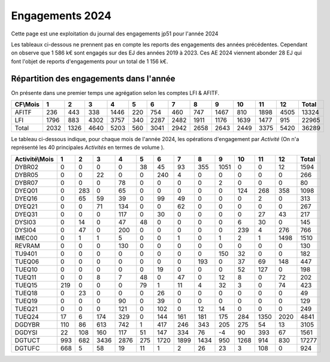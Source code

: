 Engagements 2024
############################
Cette page est une exploitation du journal des engagements jp51 pour l'année 2024


Les tableaux ci-dessous ne prennent pas en compte les reports des engagements des années précédentes. 
Cependant on observe que 1 586 k€ sont engagés sur des EJ des années 2019 à 2023.
Ces AE 2024 viennent abonder 28 EJ qui font l'objet de reports d'engagements pour un total de 1 156 k€.

Répartition des engagements dans l'année
************************************************
On présente dans une premier temps une agrégation selon les comptes LFI & AFITF.

.. csv-table::
   :header: CF\\Mois,1,2,3,4,5,6,7,8,9,10,11,12,Total
   :width: 100%

   AFITF,236,443,338,1446,220,754,460,747,1467,810,1898,4505,13324
   LFI,1796,883,4302,3757,340,2287,2482,1911,1176,1639,1477,915,22965
   Total,2032,1326,4640,5203,560,3041,2942,2658,2643,2449,3375,5420,36289


Le tableau ci-dessous indique, pour chaque mois de l'année 2024, les opérations d'engagement par *Activité* 
(On n'a représenté les 40 principales *Activités* en termes de volume ).


.. csv-table::
   :header: Activité\\Mois,1,2,3,4,5,6,7,8,9,10,11,12,Total
   :width: 100%

   DYBR02,0,0,0,0,38,45,93,355,1051,0,0,12,1594
   DYBR05,0,0,22,0,0,240,4,0,0,0,0,0,266
   DYBR07,0,0,0,78,0,0,0,0,2,0,0,0,80
   DYEQ01,0,283,0,65,0,0,0,0,0,124,268,358,1098
   DYEQ16,0,65,59,39,0,99,49,0,0,0,2,0,313
   DYEQ21,0,0,71,134,0,0,62,0,0,0,0,0,267
   DYEQ31,0,0,0,117,0,30,0,0,0,0,27,43,217
   DYSI03,0,14,0,47,48,0,0,0,0,6,30,0,145
   DYSI04,0,47,0,200,0,0,0,0,0,239,4,276,766
   IMEC00,0,1,1,5,0,0,1,0,1,2,1,1498,1510
   REVRAM,0,0,0,130,0,0,0,0,0,0,0,0,130
   TU9401,0,0,0,0,0,0,0,0,150,32,0,0,182
   TUEQ06,0,0,0,0,0,0,0,193,0,37,69,148,447
   TUEQ10,0,0,0,0,0,19,0,0,0,52,127,0,198
   TUEQ11,0,0,8,7,48,0,47,0,12,8,0,72,202
   TUEQ15,219,0,0,0,79,1,11,4,32,3,0,74,423
   TUEQ18,0,23,0,0,0,26,0,0,0,0,0,0,49
   TUEQ19,0,0,0,90,0,39,0,0,0,0,0,0,129
   TUEQ21,0,0,0,121,0,102,0,12,14,0,0,0,249
   TUEQ24,17,6,174,329,0,144,161,181,175,284,1350,2020,4841
   DGDYBR,110,86,613,742,1,417,246,343,205,275,54,13,3105
   DGDYSI,22,108,160,117,51,147,334,76,-4,90,393,67,1561
   DGTUCT,993,682,3436,2876,275,1720,1899,1434,950,1268,914,830,17277
   DGTUFC,668,5,58,19,11,1,2,26,23,3,108,0,924
